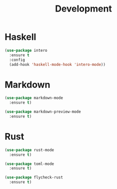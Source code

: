 #+title: Development

* Haskell

#+begin_src emacs-lisp
(use-package intero
  :ensure t
  :config
  (add-hook 'haskell-mode-hook 'intero-mode))
#+end_src

* Markdown

#+begin_src emacs-lisp
(use-package markdown-mode
  :ensure t)

(use-package markdown-preview-mode
  :ensure t)
#+end_src

* Rust

#+begin_src emacs-lisp
(use-package rust-mode
  :ensure t)

(use-package toml-mode
  :ensure t)

(use-package flycheck-rust
  :ensure t)
#+end_src
